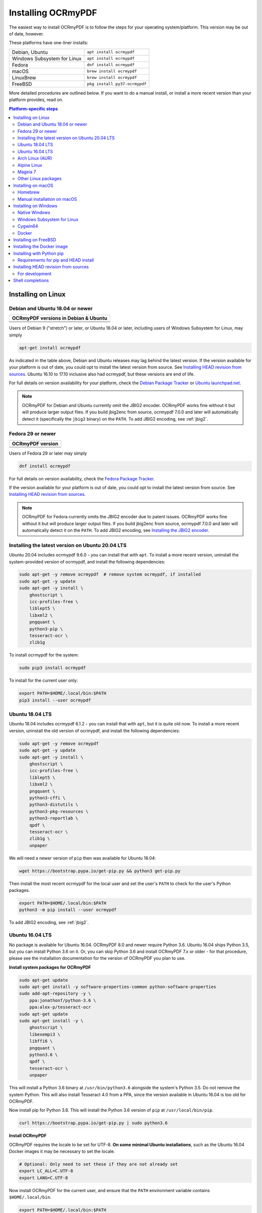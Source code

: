 ===================
Installing OCRmyPDF
===================

.. |latest| image:: https://img.shields.io/pypi/v/ocrmypdf.svg
    :alt: OCRmyPDF latest released version on PyPI

|latest|

The easiest way to install OCRmyPDF is to follow the steps for your operating
system/platform. This version may be out of date, however.

These platforms have one-liner installs:

+-----------------------------+-------------------------------+
| Debian, Ubuntu              | ``apt install ocrmypdf``      |
+-----------------------------+-------------------------------+
| Windows Subsystem for Linux | ``apt install ocrmypdf``      |
+-----------------------------+-------------------------------+
| Fedora                      | ``dnf install ocrmypdf``      |
+-----------------------------+-------------------------------+
| macOS                       | ``brew install ocrmypdf``     |
+-----------------------------+-------------------------------+
| LinuxBrew                   | ``brew install ocrmypdf``     |
+-----------------------------+-------------------------------+
| FreeBSD                     | ``pkg install py37-ocrmypdf`` |
+-----------------------------+-------------------------------+

More detailed procedures are outlined below. If you want to do a manual
install, or install a more recent version than your platform provides, read on.

.. contents:: Platform-specific steps
    :depth: 2
    :local:

Installing on Linux
===================

Debian and Ubuntu 18.04 or newer
--------------------------------

.. |deb-stable| image:: https://repology.org/badge/version-for-repo/debian_stable/ocrmypdf.svg
    :alt: Debian 9 stable ("stretch")

.. |deb-testing| image:: https://repology.org/badge/version-for-repo/debian_testing/ocrmypdf.svg
    :alt: Debian 10 testing ("buster")

.. |deb-unstable| image:: https://repology.org/badge/version-for-repo/debian_unstable/ocrmypdf.svg
    :alt: Debian unstable

.. |ubu-1804| image:: https://repology.org/badge/version-for-repo/ubuntu_18_04/ocrmypdf.svg
    :alt: Ubuntu 18.04 LTS

.. |ubu-2004| image:: https://repology.org/badge/version-for-repo/ubuntu_20_04/ocrmypdf.svg
    :alt: Ubuntu 20.04 LTS

+-----------------------------------------------+
| **OCRmyPDF versions in Debian & Ubuntu**      |
+-----------------------------------------------+
| |latest|                                      |
+-----------------------------------------------+
| |deb-stable| |deb-testing| |deb-unstable|     |
+-----------------------------------------------+
| |ubu-1804| |ubu-2004|                         |
+-----------------------------------------------+

Users of Debian 9 ("stretch") or later, or Ubuntu 18.04 or later, including users
of Windows Subsystem for Linux, may simply

.. code-block:: bash

    apt-get install ocrmypdf

As indicated in the table above, Debian and Ubuntu releases may lag
behind the latest version. If the version available for your platform is
out of date, you could opt to install the latest version from source.
See `Installing HEAD revision from
sources <#installing-head-revision-from-sources>`__. Ubuntu 16.10 to 17.10
inclusive also had ocrmypdf, but these versions are end of life.

For full details on version availability for your platform, check the
`Debian Package Tracker <https://tracker.debian.org/pkg/ocrmypdf>`__ or
`Ubuntu launchpad.net <https://launchpad.net/ocrmypdf>`__.

.. note::

   OCRmyPDF for Debian and Ubuntu currently omit the JBIG2 encoder.
   OCRmyPDF works fine without it but will produce larger output files.
   If you build jbig2enc from source, ocrmypdf 7.0.0 and later will
   automatically detect it (specifically the ``jbig2`` binary) on the
   ``PATH``. To add JBIG2 encoding, see :ref:`jbig2`.

Fedora 29 or newer
------------------

.. |fedora-31| image:: https://repology.org/badge/version-for-repo/fedora_31/ocrmypdf.svg
    :alt: Fedora 31

.. |fedora-32| image:: https://repology.org/badge/version-for-repo/fedora_32/ocrmypdf.svg
    :alt: Fedora 32

.. |fedora-rawhide| image:: https://repology.org/badge/version-for-repo/fedora_rawhide/ocrmypdf.svg
    :alt: Fedore Rawhide

+-----------------------------------------------+
| **OCRmyPDF version**                          |
+-----------------------------------------------+
| |latest|                                      |
+-----------------------------------------------+
| |fedora-31| |fedora-32| |fedora-rawhide|      |
+-----------------------------------------------+

Users of Fedora 29 or later may simply

.. code-block:: bash

    dnf install ocrmypdf

For full details on version availability, check the `Fedora Package
Tracker <https://apps.fedoraproject.org/packages/ocrmypdf>`__.

If the version available for your platform is out of date, you could opt
to install the latest version from source. See `Installing HEAD revision
from sources <#installing-head-revision-from-sources>`__.

.. note::

   OCRmyPDF for Fedora currently omits the JBIG2 encoder due to patent
   issues. OCRmyPDF works fine without it but will produce larger output
   files. If you build jbig2enc from source, ocrmypdf 7.0.0 and later
   will automatically detect it on the ``PATH``. To add JBIG2 encoding,
   see `Installing the JBIG2 encoder <jbig2>`__.

.. _ubuntu-lts-latest:

Installing the latest version on Ubuntu 20.04 LTS
-------------------------------------------------

Ubuntu 20.04 includes ocrmypdf 9.6.0 - you can install that with ``apt``. To
install a more recent version, uninstall the system-provided version of
ocrmypdf, and install the following dependencies:

.. code-block:: bash

    sudo apt-get -y remove ocrmypdf  # remove system ocrmypdf, if installed
    sudo apt-get -y update
    sudo apt-get -y install \
        ghostscript \
        icc-profiles-free \
        liblept5 \
        libxml2 \
        pngquant \
        python3-pip \
        tesseract-ocr \
        zlib1g

To install ocrmypdf for the system:

.. code-block:: bash

    sudo pip3 install ocrmypdf

To install for the current user only:

.. code-block:: bash

    export PATH=$HOME/.local/bin:$PATH
    pip3 install --user ocrmypdf

Ubuntu 18.04 LTS
----------------

Ubuntu 18.04 includes ocrmypdf 6.1.2 - you can install that with ``apt``, but
it is quite old now. To install a more recent version, uninstall the old version
of ocrmypdf, and install the following dependencies:

.. code-block:: bash

    sudo apt-get -y remove ocrmypdf
    sudo apt-get -y update
    sudo apt-get -y install \
        ghostscript \
        icc-profiles-free \
        liblept5 \
        libxml2 \
        pngquant \
        python3-cffi \
        python3-distutils \
        python3-pkg-resources \
        python3-reportlab \
        qpdf \
        tesseract-ocr \
        zlib1g \
        unpaper

We will need a newer version of ``pip`` then was available for Ubuntu 18.04:

.. code-block:: bash

    wget https://bootstrap.pypa.io/get-pip.py && python3 get-pip.py

Then install the most recent ocrmypdf for the local user and set the
user's ``PATH`` to check for the user's Python packages.

.. code-block:: bash

    export PATH=$HOME/.local/bin:$PATH
    python3 -m pip install --user ocrmypdf

To add JBIG2 encoding, see :ref:`jbig2`.

Ubuntu 16.04 LTS
----------------

No package is available for Ubuntu 16.04. OCRmyPDF 8.0 and newer require
Python 3.6. Ubuntu 16.04 ships Python 3.5, but you can install Python
3.6 on it. Or, you can skip Python 3.6 and install OCRmyPDF 7.x or older
- for that procedure, please see the installation documentation for the
version of OCRmyPDF you plan to use.

**Install system packages for OCRmyPDF**

.. code-block:: bash

    sudo apt-get update
    sudo apt-get install -y software-properties-common python-software-properties
    sudo add-apt-repository -y \
        ppa:jonathonf/python-3.6 \
        ppa:alex-p/tesseract-ocr
    sudo apt-get update
    sudo apt-get install -y \
        ghostscript \
        libexempi3 \
        libffi6 \
        pngquant \
        python3.6 \
        qpdf \
        tesseract-ocr \
        unpaper

This will install a Python 3.6 binary at ``/usr/bin/python3.6``
alongside the system's Python 3.5. Do not remove the system Python. This
will also install Tesseract 4.0 from a PPA, since the version available
in Ubuntu 16.04 is too old for OCRmyPDF.

Now install pip for Python 3.6. This will install the Python 3.6 version
of ``pip`` at ``/usr/local/bin/pip``.

.. code-block:: bash

    curl https://bootstrap.pypa.io/get-pip.py | sudo python3.6

**Install OCRmyPDF**

OCRmyPDF requires the locale to be set for UTF-8. **On some minimal
Ubuntu installations**, such as the Ubuntu 16.04 Docker images it may be
necessary to set the locale.

.. code-block:: bash

    # Optional: Only need to set these if they are not already set
    export LC_ALL=C.UTF-8
    export LANG=C.UTF-8

Now install OCRmyPDF for the current user, and ensure that the ``PATH``
environment variable contains ``$HOME/.local/bin``.

.. code-block:: bash

    export PATH=$HOME/.local/bin:$PATH
    pip3.6 install --user ocrmypdf

To add JBIG2 encoding, see :ref:`jbig2`.

Arch Linux (AUR)
----------------

.. image:: https://repology.org/badge/version-for-repo/aur/ocrmypdf.svg
    :alt: ArchLinux
    :target: https://repology.org/metapackage/ocrmypdf

There is an `Arch User Repository (AUR) package for OCRmyPDF
<https://aur.archlinux.org/packages/ocrmypdf/>`__.

Installing AUR packages as root is not allowed, so you must first `setup a
non-root user
<https://wiki.archlinux.org/index.php/Users_and_groups#User_management>`__ and
`configure sudo <https://wiki.archlinux.org/index.php/Sudo#Configuration>`__.
The standard Docker image, ``archlinux/base:latest``, does **not** have a
non-root user configured, so users of that image must follow these guides. If
you are using a VM image, such as `the official Vagrant image
<https://app.vagrantup.com/archlinux/boxes/archlinux>`__, this work may already
be completed for you.

Next you should install the `base-devel package group
<https://www.archlinux.org/groups/x86_64/base-devel/>`__. This includes the
standard tooling needed to build packages, such as a compiler and binary tools.

.. code-block:: bash

   sudo pacman -S base-devel

Now you are ready to install the OCRmyPDF package.

.. code-block:: bash

   curl -O https://aur.archlinux.org/cgit/aur.git/snapshot/ocrmypdf.tar.gz
   tar xvzf ocrmypdf.tar.gz
   cd ocrmypdf
   makepkg -sri

At this point you will have a working install of OCRmyPDF, but the Tesseract
install won’t include any OCR language data. You can install `the
tesseract-data package group
<https://www.archlinux.org/groups/any/tesseract-data/>`__ to add all supported
languages, or use that package listing to identify the appropriate package for
your desired language.

.. code-block:: bash

   sudo pacman -S tesseract-data-eng

As an alternative to this manual procedure, consider using an `AUR helper
<https://wiki.archlinux.org/index.php/AUR_helpers>`__. Such a tool will
automatically fetch, build and install the AUR package, resolve dependencies
(including dependencies on AUR packages), and ease the upgrade procedure.

If you have any difficulties with installation, check the repository package
page.

.. note::

    The OCRmyPDF AUR package currently omits the JBIG2 encoder. OCRmyPDF works
    fine without it but will produce larger output files. The encoder is
    available from `the jbig2enc-git AUR package
    <https://aur.archlinux.org/packages/jbig2enc-git/>`__ and may be installed
    using the same series of steps as for the installation OCRmyPDF AUR
    package. Alternatively, it may be built manually from source following the
    instructions in `Installing the JBIG2 encoder <jbig2>`__.  If JBIG2 is
    installed, OCRmyPDF 7.0.0 and later will automatically detect it.

Alpine Linux
------------

.. image:: https://repology.org/badge/version-for-repo/alpine_edge/ocrmypdf.svg
    :alt: Alpine Linux
    :target: https://repology.org/metapackage/ocrmypdf

To install OCRmyPDF for Alpine Linux:

.. code-block:: bash

    apk add ocrmypdf

Mageia 7
--------

Install the following dependencies:

.. code-block:: bash

    # As root user
    urpmi.update -a
    urpmi \
        ghostscript \
        icc-profiles-openicc \
        jbig2dec \
        lib64leptonica5 \
        pngquant \
        python3-pip \
        python3-cffi \
        python3-distutils-extra \
        python3-pkg-resources \
        python3-reportlab \
        qpdf \
        tesseract \
        tesseract-osd \
        tesseract-eng \
        tesseract-fra

To install ocrmypdf for the system:

    # As root user
    pip3 install ocrmypdf
    ldconfig

Or, to install for the current user only:

    export PATH=$HOME/.local/bin:$PATH
    pip3 install --user ocrmypdf

Other Linux packages
--------------------

See the
`Repology <https://repology.org/metapackage/ocrmypdf/versions>`__ page.

In general, first install the OCRmyPDF package for your system, then
optionally use the procedure `Installing with Python
pip <#installing-with-python-pip>`__ to install a more recent version.

Installing on macOS
===================

Homebrew
--------

.. image:: https://img.shields.io/homebrew/v/ocrmypdf.svg
    :alt: homebrew
    :target: http://brewformulas.org/Ocrmypdf

OCRmyPDF is now a standard `Homebrew <https://brew.sh>`__ formula. To
install on macOS:

.. code-block:: bash

    brew install ocrmypdf

This will include only the English language pack. If you need other
languages you can optionally install them all:

.. code-block:: bash

    brew install tesseract-lang  # Optional: Install all language packs

.. note::

   Users who previously installed OCRmyPDF on macOS using
   ``pip install ocrmypdf`` should remove the pip version
   (``pip3 uninstall ocrmypdf``) before switching to the Homebrew
   version.

.. note::

   Users who previously installed OCRmyPDF from the private tap should
   switch to the mainline version (``brew untap jbarlow83/ocrmypdf``)
   and install from there.

Manual installation on macOS
----------------------------

These instructions probably work on all macOS supported by Homebrew, and are
for installing a more current version of OCRmyPDF than is available from
Homebrew. Note that the Homebrew versions usually track the release versions
fairly closely.

If it's not already present, `install Homebrew <http://brew.sh/>`__.

Update Homebrew:

.. code-block:: bash

    brew update

Install or upgrade the required Homebrew packages, if any are missing.
To do this, use ``brew edit ocrmypdf`` to obtain a recent list of Homebrew
dependencies. You could also check the ``azure-pipelines.yml``.

This will include the English, French, German and Spanish language
packs. If you need other languages you can optionally install them all:

.. _macos-all-languages:

   .. code-block:: bash

    brew install tesseract-lang  # Option 2: for all language packs

Update the homebrew pip:

.. code-block:: bash

    pip3 install --upgrade pip

You can then install OCRmyPDF from PyPI, for the current user:

.. code-block:: bash

    pip3 install --user ocrmypdf

or system-wide:

.. code-block:: bash

    pip3 install ocrmypdf

The command line program should now be available:

.. code-block:: bash

    ocrmypdf --help

Installing on Windows
=====================

Native Windows
--------------

.. note::

    Administrator privileges will be required for some of these steps.

You must install the following for Windows:

* Python 3.7 (64-bit) or later
* Tesseract 4.0 or later
* Ghostscript 9.50 or later

Using the `Chocolatey <https://chocolatey.org/>`_ package manager, install the
following when running in an Administrator command prompt:

* ``choco install python3``
* ``choco install --pre tesseract``
* ``choco install ghostscript``
* ``choco install pngquant`` (optional)

The commands above will install Python 3.x (latest version), Tesseract, Ghostscript
and pngquant. Chocolatey may also need to install the Windows Visual C++ Runtime
DLLs or other Windows patches, and may require a reboot.

You may then use ``pip`` to install ocrmypdf. (This can performed by a user or
Administrator.):

* ``pip install ocrmypdf

Chocolatey automatically selects appropriate versions of these applications. If you
are installing them manually, please install 64-bit versions of all applications for
64-bit Windows, or 32-bit versions of all applications for 32-bit Windows. Mixing
the "bitness" of these programs will lead to errors.

OCRmyPDF will check the Windows Registry and standard locations in your Program Files
for third party software it needs (specifically, Tesseract and Ghostscript). To
override the versions OCRmyPDF selects, you can modify the ``PATH`` environment
variable. `Follow these directions <https://www.computerhope.com/issues/ch000549.htm#dospath>`_
to change the PATH.

.. warning::

    As of early 2021, users have reported problems with the Microsoft Store version of
    Python affected most third party Python packages including OCRmyPDF. Please use
    Python downloaded from Python.org or Chocolatey as recommended here.

Windows Subsystem for Linux
---------------------------

#. Install Ubuntu 18.04 for Windows Subsystem for Linux, if not already installed.
#. Follow the procedure to install :ref:`OCRmyPDF on Ubuntu 18.04 <ubuntu-lts-latest>`.
#. Open the Windows command prompt and create a symlink:

.. code-block:: powershell

    wsl sudo ln -s  /home/$USER/.local/bin/ocrmypdf /usr/local/bin/ocrmypdf

Then confirm that the expected version from PyPI (|latest|) is installed:

.. code-block:: powershell

    wsl ocrmypdf --version

You can then run OCRmyPDF in the Windows command prompt or Powershell, prefixing
``wsl``, and call it from Windows programs or batch files.

Cygwin64
--------

First install the the following prerequisite Cygwin packages using ``setup-x86_64.exe``::

    python36 (or later)
    python3?-devel
    python3?-pip
    python3?-lxml
    python3?-imaging

       (where 3? means match the version of python3 you installed)

    gcc-g++
    ghostscript (<=9.50 or >=9.52-2 see note below)
    libexempi3
    libexempi-devel
    libffi6
    libffi-devel
    pngquant
    qpdf
    libqpdf-devel
    tesseract-ocr
    tesseract-ocr-devel

.. note::

    The Cygwin package for Ghostscript in versions 9.52 and
    9.52-1 contained a bug that caused an exception to occur when
    ocrmypdf invoked gs.  Make sure you have either 9.50 (or earlier)
    or 9.52-2 (or later).

Then open a Cygwin terminal (i.e. ``mintty``), run the following commands. Note
that if you are using the version of ``pip`` that was installed with the Cygwin
Python package, the command name will be ``pip3``.  If you have since updated
``pip`` (with, for instance ``pip3 install --upgrade pip``) the the command is
likely just ``pip`` instead of ``pip3``:

.. code-block:: bash

    pip3 install wheel
    pip3 install ocrmypdf

The optional dependency "unpaper" that is currently not available under Cygwin.
Without it, certain options such as ``--clean`` will produce an error message.
However, the OCR-to-text-layer functionality is available.

Docker
------

You can also :ref:`Install the Docker <docker>` container on Windows. Ensure that
your command prompt can run the docker "hello world" container.

Installing on FreeBSD
=====================

.. image:: https://repology.org/badge/version-for-repo/freebsd/python:ocrmypdf.svg
    :alt: FreeBSD
    :target: https://repology.org/project/python:ocrmypdf/versions

FreeBSD 11.3, 12.0, 12.1-RELEASE and 13.0-CURRENT are supported. Other
versions likely work but have not been tested.

.. code-block:: bash

    pkg install py37-ocrmypdf

To install a more recent version, you could attempt to first install the system
version with ``pkg``, then use ``pip install --user ocrmypdf``.

Installing the Docker image
===========================

For some users, installing the Docker image will be easier than
installing all of OCRmyPDF's dependencies.

See :ref:`docker` for more information.

Installing with Python pip
==========================

OCRmyPDF is delivered by PyPI because it is a convenient way to install
the latest version. However, PyPI and ``pip`` cannot address the fact
that ``ocrmypdf`` depends on certain non-Python system libraries and
programs being installed.

For best results, first install `your platform's
version <https://repology.org/metapackage/ocrmypdf/versions>`__ of
``ocrmypdf``, using the instructions elsewhere in this document. Then
you can use ``pip`` to get the latest version if your platform version
is out of date. Chances are that this will satisfy most dependencies.

Use ``ocrmypdf --version`` to confirm what version was installed.

Then you can install the latest OCRmyPDF from the Python wheels. First
try:

.. code-block:: bash

    pip3 install --user ocrmypdf

You should then be able to run ``ocrmypdf --version`` and see that the
latest version was located.

Since ``pip3 install --user`` does not work correctly on some platforms,
notably Ubuntu 16.04 and older, and the Homebrew version of Python,
instead use this for a system wide installation:

.. code-block:: bash

    pip3 install ocrmypdf

.. note::

    AArch64 (ARM64) users: this process will be difficult because most
    Python packages are not available as binary wheels for your platform.
    You're probably better off using a platform install on Debian, Ubuntu,
    or Fedora.

Requirements for pip and HEAD install
-------------------------------------

OCRmyPDF currently requires these external programs and libraries to be
installed, and must be satisfied using the operating system package
manager. ``pip`` cannot provide them.

-  Python 3.6 or newer
-  Ghostscript 9.15 or newer
-  qpdf 8.1.0 or newer
-  Tesseract 4.0.0-beta or newer

As of ocrmypdf 7.2.1, the following versions are recommended:

-  Python 3.7 or 3.8
-  Ghostscript 9.23 or newer
-  qpdf 8.2.1
-  Tesseract 4.0.0 or newer
-  jbig2enc 0.29 or newer
-  pngquant 2.5 or newer
-  unpaper 6.1

jbig2enc, pngquant, and unpaper are optional. If missing certain
features are disabled. OCRmyPDF will discover them as soon as they are
available.

**jbig2enc**, if present, will be used to optimize the encoding of
monochrome images. This can significantly reduce the file size of the
output file. It is not required.
`jbig2enc <https://github.com/agl/jbig2enc>`__ is not generally
available for Ubuntu or Debian due to lingering concerns about patent
issues, but can easily be built from source. To add JBIG2 encoding, see
:ref:`jbig2`.

**pngquant**, if present, is optionally used to optimize the encoding of
PNG-style images in PDFs (actually, any that are that losslessly
encoded) by lossily quantizing to a smaller color palette. It is only
activated then the ``--optimize`` argument is ``2`` or ``3``.

**unpaper**, if present, enables the ``--clean`` and ``--clean-final``
command line options.

These are in addition to the Python packaging dependencies, meaning that
unfortunately, the ``pip install`` command cannot satisfy all of them.

Installing HEAD revision from sources
=====================================

If you have ``git`` and Python 3.6 or newer installed, you can install
from source. When the ``pip`` installer runs, it will alert you if
dependencies are missing.

If you prefer to build every from source, you will need to `build
pikepdf from
source <https://pikepdf.readthedocs.io/en/latest/installation.html#building-from-source>`__.
First ensure you can build and install pikepdf.

To install the HEAD revision from sources in the current Python 3
environment:

.. code-block:: bash

    pip3 install git+https://github.com/jbarlow83/OCRmyPDF.git

Or, to install in `development
mode <https://pythonhosted.org/setuptools/setuptools.html#development-mode>`__,
allowing customization of OCRmyPDF, use the ``-e`` flag:

.. code-block:: bash

    pip3 install -e git+https://github.com/jbarlow83/OCRmyPDF.git

You may find it easiest to install in a virtual environment, rather than
system-wide:

.. code-block:: bash

    git clone -b master https://github.com/jbarlow83/OCRmyPDF.git
    python3 -m venv
    source venv/bin/activate
    cd OCRmyPDF
    pip3 install .

However, ``ocrmypdf`` will only be accessible on the system PATH when
you activate the virtual environment.

To run the program:

.. code-block:: bash

    ocrmypdf --help

If not yet installed, the script will notify you about dependencies that
need to be installed. The script requires specific versions of the
dependencies. Older version than the ones mentioned in the release notes
are likely not to be compatible to OCRmyPDF.

For development
---------------

To install all of the development and test requirements:

.. code-block:: bash

    git clone -b master https://github.com/jbarlow83/OCRmyPDF.git
    python3 -m venv
    source venv/bin/activate
    cd OCRmyPDF
    pip install -e .
    pip install -r requirements/dev.txt -r requirements/test.txt

To add JBIG2 encoding, see :ref:`jbig2`.

Shell completions
=================

Completions for ``bash`` and ``fish`` are available in the project's
``misc/completion`` folder. The ``bash`` completions are likely ``zsh``
compatible but this has not been confirmed. Package maintainers, please
install these at the appropriate locations for your system.

To manually install the ``bash`` completion, copy
``misc/completion/ocrmypdf.bash`` to ``/etc/bash_completion.d/ocrmypdf``
(rename the file).

To manually install the ``fish`` completion, copy
``misc/completion/ocrmypdf.fish`` to
``~/.config/fish/completions/ocrmypdf.fish``.
